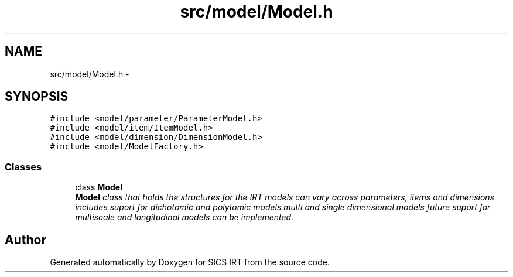 .TH "src/model/Model.h" 3 "Thu Oct 16 2014" "Version 1.00" "SICS IRT" \" -*- nroff -*-
.ad l
.nh
.SH NAME
src/model/Model.h \- 
.SH SYNOPSIS
.br
.PP
\fC#include <model/parameter/ParameterModel\&.h>\fP
.br
\fC#include <model/item/ItemModel\&.h>\fP
.br
\fC#include <model/dimension/DimensionModel\&.h>\fP
.br
\fC#include <model/ModelFactory\&.h>\fP
.br

.SS "Classes"

.in +1c
.ti -1c
.RI "class \fBModel\fP"
.br
.RI "\fI\fBModel\fP class that holds the structures for the IRT models can vary across parameters, items and dimensions includes suport for dichotomic and polytomic models multi and single dimensional models future suport for multiscale and longitudinal models can be implemented\&. \fP"
.in -1c
.SH "Author"
.PP 
Generated automatically by Doxygen for SICS IRT from the source code\&.
